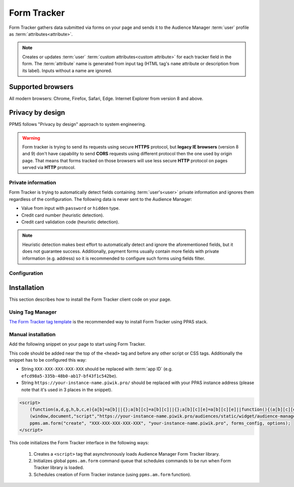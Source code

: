 .. highlight:: js
.. default-domain:: js

Form Tracker
============
Form Tracker gathers data submitted via forms on your page and sends it to the Audience Manager :term:`user` profile as
:term:`attributes<attribute>`.

.. note::
    Creates or updates :term:`user` :term:`custom attributes<custom attribute>` for each tracker field in the form.
    The :term:`attribute` name is generated from input tag (HTML tag's ``name`` attribute or description from its
    label). Inputs without a name are ignored.

Supported browsers
------------------
All modern browsers: Chrome, Firefox, Safari, Edge. Internet Explorer from version 8 and above.

.. todo:: Move information about supported browsers to document about PPMS in general since it's common to whole system.

Privacy by design
-----------------
PPMS follows "Privacy by design" approach to system engineering.

.. warning::
    Form tracker is trying to send its requests using secure **HTTPS** protocol, but **legacy IE browsers** (version 8
    and 9) don't have capability to send **CORS** requests using different protocol then the one used by origin page.
    That means that forms tracked on those browsers will use less secure **HTTP** protocol on pages served via **HTTP**
    protocol.

Private information
```````````````````
Form Tracker is trying to automatically detect fields containing :term:`user's<user>` private information and ignores
them regardless of the configuration. The following data is never sent to the Audience Manager:

.. todo:: Check what is legal term for ignored information's.

- Value from input with ``password`` or ``hidden`` type.
- Credit card number (heuristic detection).
- Credit card validation code (heuristic detection).

.. note::
    Heuristic detection makes best effort to automatically detect and ignore the aforementioned fields, but it does not
    guarantee success. Additionally, payment forms usually contain more fields with private information (e.g. address)
    so it is recommended to configure such forms using fields filter.

Configuration
`````````````
.. versionchanged:: 6.3

    Tracked forms are configured using whitelist approach. All forms that should be tracked have to be added to the
    list, any unrecognized form will be ignored by the tracker.
    This approach changed from previous blacklist approach where forms had to be included on the list before tracker
    started ignoring them.

Installation
------------
This section describes how to install the Form Tracker client code on your page.

Using Tag Manager
`````````````````
`The Form Tracker tag template <https://help.piwik.pro/audience-manager/capturing-data-forms/>`_ is the recommended way to
install Form Tracker using PPAS stack.

Manual installation
```````````````````
Add the following snippet on your page to start using Form Tracker.

This code should be added near the top of the ``<head>`` tag and before any other script or CSS tags. Additionally
the snippet has to be configured this way:

- String ``XXX-XXX-XXX-XXX-XXX`` should be replaced with :term:`app ID` (e.g. ``efcd98a5-335b-48b0-ab17-bf43f1c542be``).
- String ``https://your-instance-name.piwik.pro/`` should be replaced with your PPAS instance address (please note that it's used in 3 places in the snippet).

.. versionchanged:: 6.3
.. code-block:: html

    <script>
        (function(a,d,g,h,b,c,e){a[b]=a[b]||{};a[b][c]=a[b][c]||{};a[b][c][e]=a[b][c][e]||function(){(a[b][c][e].q=a[b][c][e].q||[]).push(arguments)};var f=d.createElement(g);d=d.getElementsByTagName(g)[0];f.async=1;f.src=h;d.parentNode.insertBefore(f,d)})
        (window,document,"script","https://your-instance-name.piwik.pro/audiences/static/widget/audience-manager.form.min.js","ppms","am","form");
        ppms.am.form("create", "XXX-XXX-XXX-XXX-XXX", "your-instance-name.piwik.pro", forms_config, options);
    </script>

.. versionadded:: 6.3
.. describe:: forms_config

    **Required** ``Object<string,(boolean|{type: string, fields: Array<string>})>`` Configuration of tracked forms.
    Default configuration requires that all tracked forms are specified in this object as keys. Each key is another form
    ID.

    Value of each key can be specified in 2 ways:

    * ``true`` - All fields in form using this ID will be tracked (this behavior can be changed using :js:attr:`trackingType`
      option).
    * ``Object`` - Specifies which fields will be included or excluded from the form.

      .. attribute:: type

        **Required** ``"whitelist"|"blacklist"`` Defines type of form fields filter.

      .. attribute:: fields

        **Required** ``Array<string>`` Lists field names used by the filter. Default configuration identifies fields by
        input ``name`` attribute, but :js:attr:`useLabels` option can change this behavior.

    Example::

        {
            "tracked_form": true,
            "form_with_whitelisted_fields": {
                type: "whitelist",
                fields: ["included_field_1", "included_field_2"],
            },
            "form_with_blacklisted_fields": {
                type: "blacklist",
                fields: ["excluded_field_1", "excluded_field_2"],
            },
        }

.. versionadded:: 6.3
.. describe:: options

    **Optional** ``object`` Options that change behavior of the tracker.

    .. attribute:: useLabels

        **Optional** ``boolean`` Defines how tracker identifies form fields. When enabled tracker tries to find label of
        form field and use its text as identifier. If input doesn't have a label, tracker falls back to default
        identifier (HTML ``name`` attribute of the field). Default value: ``false``.

        Example::

            false

    .. deprecated:: 6.3
    .. attribute:: trackingType

        **Optional** ``"whitelist"|"blacklist"`` Defines what is default strategy of form configuration. Default value:
        ``"whitelist"``.

        * ``"whitelist"`` - All form IDs that are not set in ``forms_config`` are ignored by the tracker.
        * ``"blacklist"`` - All form IDs that are set in ``forms_config`` and use ``true`` value are ignored by the
          tracker. Forms defining filtered fields are tracked according to specified fields filter. All other forms are
          tracked as a whole.

        .. note:: This option is intended for backward compatibility and is planned to be removed in the future.

    Example::

        {
            useLabels: true,
        }

This code initializes the Form Tracker interface in the following ways:

    #. Creates a ``<script>`` tag that asynchronously loads Audience Manager Form Tracker library.
    #. Initializes global ``ppms.am.form`` command queue that schedules commands to be run when Form Tracker library is
       loaded.
    #. Schedules creation of Form Tracker instance (using ``ppms.am.form`` function).
